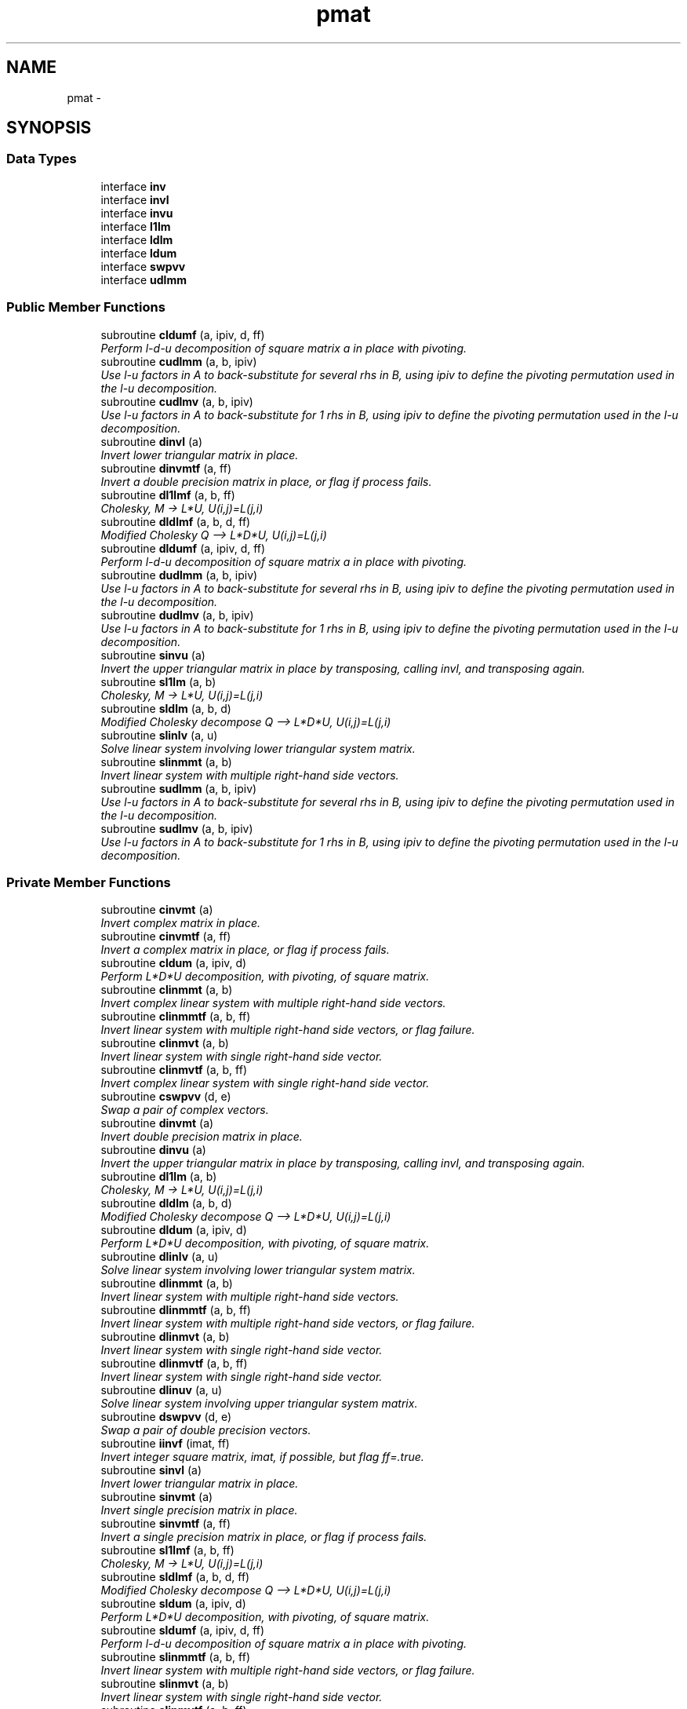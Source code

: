 .TH "pmat" 3 "Mon Aug 16 2021" "Version 1.6.0" "grid_tools" \" -*- nroff -*-
.ad l
.nh
.SH NAME
pmat \- 
.SH SYNOPSIS
.br
.PP
.SS "Data Types"

.in +1c
.ti -1c
.RI "interface \fBinv\fP"
.br
.ti -1c
.RI "interface \fBinvl\fP"
.br
.ti -1c
.RI "interface \fBinvu\fP"
.br
.ti -1c
.RI "interface \fBl1lm\fP"
.br
.ti -1c
.RI "interface \fBldlm\fP"
.br
.ti -1c
.RI "interface \fBldum\fP"
.br
.ti -1c
.RI "interface \fBswpvv\fP"
.br
.ti -1c
.RI "interface \fBudlmm\fP"
.br
.in -1c
.SS "Public Member Functions"

.in +1c
.ti -1c
.RI "subroutine \fBcldumf\fP (a, ipiv, d, ff)"
.br
.RI "\fIPerform l-d-u decomposition of square matrix a in place with pivoting\&. \fP"
.ti -1c
.RI "subroutine \fBcudlmm\fP (a, b, ipiv)"
.br
.RI "\fIUse l-u factors in A to back-substitute for several rhs in B, using ipiv to define the pivoting permutation used in the l-u decomposition\&. \fP"
.ti -1c
.RI "subroutine \fBcudlmv\fP (a, b, ipiv)"
.br
.RI "\fIUse l-u factors in A to back-substitute for 1 rhs in B, using ipiv to define the pivoting permutation used in the l-u decomposition\&. \fP"
.ti -1c
.RI "subroutine \fBdinvl\fP (a)"
.br
.RI "\fIInvert lower triangular matrix in place\&. \fP"
.ti -1c
.RI "subroutine \fBdinvmtf\fP (a, ff)"
.br
.RI "\fIInvert a double precision matrix in place, or flag if process fails\&. \fP"
.ti -1c
.RI "subroutine \fBdl1lmf\fP (a, b, ff)"
.br
.RI "\fICholesky, M -> L*U, U(i,j)=L(j,i) \fP"
.ti -1c
.RI "subroutine \fBdldlmf\fP (a, b, d, ff)"
.br
.RI "\fIModified Cholesky Q --> L*D*U, U(i,j)=L(j,i) \fP"
.ti -1c
.RI "subroutine \fBdldumf\fP (a, ipiv, d, ff)"
.br
.RI "\fIPerform l-d-u decomposition of square matrix a in place with pivoting\&. \fP"
.ti -1c
.RI "subroutine \fBdudlmm\fP (a, b, ipiv)"
.br
.RI "\fIUse l-u factors in A to back-substitute for several rhs in B, using ipiv to define the pivoting permutation used in the l-u decomposition\&. \fP"
.ti -1c
.RI "subroutine \fBdudlmv\fP (a, b, ipiv)"
.br
.RI "\fIUse l-u factors in A to back-substitute for 1 rhs in B, using ipiv to define the pivoting permutation used in the l-u decomposition\&. \fP"
.ti -1c
.RI "subroutine \fBsinvu\fP (a)"
.br
.RI "\fIInvert the upper triangular matrix in place by transposing, calling invl, and transposing again\&. \fP"
.ti -1c
.RI "subroutine \fBsl1lm\fP (a, b)"
.br
.RI "\fICholesky, M -> L*U, U(i,j)=L(j,i) \fP"
.ti -1c
.RI "subroutine \fBsldlm\fP (a, b, d)"
.br
.RI "\fIModified Cholesky decompose Q --> L*D*U, U(i,j)=L(j,i) \fP"
.ti -1c
.RI "subroutine \fBslinlv\fP (a, u)"
.br
.RI "\fISolve linear system involving lower triangular system matrix\&. \fP"
.ti -1c
.RI "subroutine \fBslinmmt\fP (a, b)"
.br
.RI "\fIInvert linear system with multiple right-hand side vectors\&. \fP"
.ti -1c
.RI "subroutine \fBsudlmm\fP (a, b, ipiv)"
.br
.RI "\fIUse l-u factors in A to back-substitute for several rhs in B, using ipiv to define the pivoting permutation used in the l-u decomposition\&. \fP"
.ti -1c
.RI "subroutine \fBsudlmv\fP (a, b, ipiv)"
.br
.RI "\fIUse l-u factors in A to back-substitute for 1 rhs in B, using ipiv to define the pivoting permutation used in the l-u decomposition\&. \fP"
.in -1c
.SS "Private Member Functions"

.in +1c
.ti -1c
.RI "subroutine \fBcinvmt\fP (a)"
.br
.RI "\fIInvert complex matrix in place\&. \fP"
.ti -1c
.RI "subroutine \fBcinvmtf\fP (a, ff)"
.br
.RI "\fIInvert a complex matrix in place, or flag if process fails\&. \fP"
.ti -1c
.RI "subroutine \fBcldum\fP (a, ipiv, d)"
.br
.RI "\fIPerform L*D*U decomposition, with pivoting, of square matrix\&. \fP"
.ti -1c
.RI "subroutine \fBclinmmt\fP (a, b)"
.br
.RI "\fIInvert complex linear system with multiple right-hand side vectors\&. \fP"
.ti -1c
.RI "subroutine \fBclinmmtf\fP (a, b, ff)"
.br
.RI "\fIInvert linear system with multiple right-hand side vectors, or flag failure\&. \fP"
.ti -1c
.RI "subroutine \fBclinmvt\fP (a, b)"
.br
.RI "\fIInvert linear system with single right-hand side vector\&. \fP"
.ti -1c
.RI "subroutine \fBclinmvtf\fP (a, b, ff)"
.br
.RI "\fIInvert complex linear system with single right-hand side vector\&. \fP"
.ti -1c
.RI "subroutine \fBcswpvv\fP (d, e)"
.br
.RI "\fISwap a pair of complex vectors\&. \fP"
.ti -1c
.RI "subroutine \fBdinvmt\fP (a)"
.br
.RI "\fIInvert double precision matrix in place\&. \fP"
.ti -1c
.RI "subroutine \fBdinvu\fP (a)"
.br
.RI "\fIInvert the upper triangular matrix in place by transposing, calling invl, and transposing again\&. \fP"
.ti -1c
.RI "subroutine \fBdl1lm\fP (a, b)"
.br
.RI "\fICholesky, M -> L*U, U(i,j)=L(j,i) \fP"
.ti -1c
.RI "subroutine \fBdldlm\fP (a, b, d)"
.br
.RI "\fIModified Cholesky decompose Q --> L*D*U, U(i,j)=L(j,i) \fP"
.ti -1c
.RI "subroutine \fBdldum\fP (a, ipiv, d)"
.br
.RI "\fIPerform L*D*U decomposition, with pivoting, of square matrix\&. \fP"
.ti -1c
.RI "subroutine \fBdlinlv\fP (a, u)"
.br
.RI "\fISolve linear system involving lower triangular system matrix\&. \fP"
.ti -1c
.RI "subroutine \fBdlinmmt\fP (a, b)"
.br
.RI "\fIInvert linear system with multiple right-hand side vectors\&. \fP"
.ti -1c
.RI "subroutine \fBdlinmmtf\fP (a, b, ff)"
.br
.RI "\fIInvert linear system with multiple right-hand side vectors, or flag failure\&. \fP"
.ti -1c
.RI "subroutine \fBdlinmvt\fP (a, b)"
.br
.RI "\fIInvert linear system with single right-hand side vector\&. \fP"
.ti -1c
.RI "subroutine \fBdlinmvtf\fP (a, b, ff)"
.br
.RI "\fIInvert linear system with single right-hand side vector\&. \fP"
.ti -1c
.RI "subroutine \fBdlinuv\fP (a, u)"
.br
.RI "\fISolve linear system involving upper triangular system matrix\&. \fP"
.ti -1c
.RI "subroutine \fBdswpvv\fP (d, e)"
.br
.RI "\fISwap a pair of double precision vectors\&. \fP"
.ti -1c
.RI "subroutine \fBiinvf\fP (imat, ff)"
.br
.RI "\fIInvert integer square matrix, imat, if possible, but flag ff=\&.true\&. \fP"
.ti -1c
.RI "subroutine \fBsinvl\fP (a)"
.br
.RI "\fIInvert lower triangular matrix in place\&. \fP"
.ti -1c
.RI "subroutine \fBsinvmt\fP (a)"
.br
.RI "\fIInvert single precision matrix in place\&. \fP"
.ti -1c
.RI "subroutine \fBsinvmtf\fP (a, ff)"
.br
.RI "\fIInvert a single precision matrix in place, or flag if process fails\&. \fP"
.ti -1c
.RI "subroutine \fBsl1lmf\fP (a, b, ff)"
.br
.RI "\fICholesky, M -> L*U, U(i,j)=L(j,i) \fP"
.ti -1c
.RI "subroutine \fBsldlmf\fP (a, b, d, ff)"
.br
.RI "\fIModified Cholesky decompose Q --> L*D*U, U(i,j)=L(j,i) \fP"
.ti -1c
.RI "subroutine \fBsldum\fP (a, ipiv, d)"
.br
.RI "\fIPerform L*D*U decomposition, with pivoting, of square matrix\&. \fP"
.ti -1c
.RI "subroutine \fBsldumf\fP (a, ipiv, d, ff)"
.br
.RI "\fIPerform l-d-u decomposition of square matrix a in place with pivoting\&. \fP"
.ti -1c
.RI "subroutine \fBslinmmtf\fP (a, b, ff)"
.br
.RI "\fIInvert linear system with multiple right-hand side vectors, or flag failure\&. \fP"
.ti -1c
.RI "subroutine \fBslinmvt\fP (a, b)"
.br
.RI "\fIInvert linear system with single right-hand side vector\&. \fP"
.ti -1c
.RI "subroutine \fBslinmvtf\fP (a, b, ff)"
.br
.RI "\fIInvert linear system with single right-hand side vector\&. \fP"
.ti -1c
.RI "subroutine \fBslinuv\fP (a, u)"
.br
.RI "\fISolve linear system involving upper triangular system matrix\&. \fP"
.ti -1c
.RI "subroutine \fBsswpvv\fP (d, e)"
.br
.RI "\fISwap a pair of single precision vectors\&. \fP"
.in -1c
.SH "Detailed Description"
.PP 
Definition at line 20 of file pmat\&.f90\&.
.SH "Member Function/Subroutine Documentation"
.PP 
.SS "subroutine pmat::cinvmt (complex(dpc), dimension(:,:), intent(inout)a)\fC [private]\fP"

.PP
Invert complex matrix in place\&. 
.PP
\fBParameters:\fP
.RS 4
\fIa\fP matrix 
.RE
.PP
\fBAuthor:\fP
.RS 4
R\&. J\&. Purser 
.RE
.PP

.PP
Definition at line 103 of file pmat\&.f90\&.
.PP
References pmat::inv::cinvmtf()\&.
.SS "subroutine pmat::cinvmtf (complex(dpc), dimension(:,:), intent(inout)a, logical, intent(out)ff)\fC [private]\fP"

.PP
Invert a complex matrix in place, or flag if process fails\&. 
.PP
\fBParameters:\fP
.RS 4
\fIa\fP matrix 
.br
\fIff\fP flag for error condition 
.RE
.PP
\fBAuthor:\fP
.RS 4
R\&. J\&. Purser 
.RE
.PP

.PP
Definition at line 190 of file pmat\&.f90\&.
.PP
References pmat::ldum::cldumf(), and pmat::swpvv::cswpvv()\&.
.SS "subroutine pmat::cldum (complex(dpc), dimension(:,:), intent(inout)a, integer(spi), dimension(:), intent(out)ipiv, complex(dpc), intent(out)d)\fC [private]\fP"

.PP
Perform L*D*U decomposition, with pivoting, of square matrix\&. Complex double precision version\&.
.PP
\fBParameters:\fP
.RS 4
\fIa\fP input square matrix, output L,D,U factors 
.br
\fId\fP determinant sign change indicator (+1 or -1) 
.br
\fIipiv\fP vector of pivots 
.RE
.PP
\fBAuthor:\fP
.RS 4
R\&. J\&. Purser 
.RE
.PP

.PP
Definition at line 508 of file pmat\&.f90\&.
.PP
References pmat::ldum::cldumf()\&.
.SS "subroutine pmat::cldumf (complex(dpc), dimension(:,:), intent(inout)a, integer(spi), dimension(:), intent(out)ipiv, complex(dpc), intent(out)d, logical, intent(out)ff)"

.PP
Perform l-d-u decomposition of square matrix a in place with pivoting\&. Complex double precision version\&.
.PP
\fBParameters:\fP
.RS 4
\fIa\fP square matrix to be factorized 
.br
\fIipiv\fP vector encoding the pivoting sequence 
.br
\fId\fP indicator for possible sign change of determinant 
.br
\fIff,:\fP failure flag, set to \&.true\&. when determinant of a vanishes\&. 
.RE
.PP
\fBAuthor:\fP
.RS 4
R\&. J\&. Purser 
.RE
.PP

.PP
Definition at line 659 of file pmat\&.f90\&.
.PP
References pmat::swpvv::cswpvv()\&.
.SS "subroutine pmat::clinmmt (complex(dpc), dimension(:,:), intent(inout)a, complex(dpc), dimension(:,:), intent(inout)b)\fC [private]\fP"

.PP
Invert complex linear system with multiple right-hand side vectors\&. Complex double precision version\&.
.PP
\fBParameters:\fP
.RS 4
\fIa\fP Invertible system matrix, destroyed on output 
.br
\fIb\fP input RHS vectors, output solution vectors 
.RE
.PP
\fBAuthor:\fP
.RS 4
R\&. J\&. Purser 
.RE
.PP

.PP
Definition at line 255 of file pmat\&.f90\&.
.PP
References pmat::inv::clinmmtf()\&.
.SS "subroutine pmat::clinmmtf (complex(dpc), dimension(:,:), intent(inout)a, complex(dpc), dimension(:,:), intent(inout)b, logical, intent(out)ff)\fC [private]\fP"

.PP
Invert linear system with multiple right-hand side vectors, or flag failure\&. Complex double precision version\&.
.PP
\fBParameters:\fP
.RS 4
\fIa\fP Invertible system matrix, destroyed on output 
.br
\fIb\fP input RHS vectors, output solution vectors 
.br
\fIff\fP failure flag 
.RE
.PP
\fBAuthor:\fP
.RS 4
R\&. J\&. Purser 
.RE
.PP

.PP
Definition at line 319 of file pmat\&.f90\&.
.PP
References pmat::ldum::cldumf(), and pmat::udlmm::cudlmm()\&.
.SS "subroutine pmat::clinmvt (complex(dpc), dimension(:,:), intent(inout)a, complex(dpc), dimension(:), intent(inout)b)\fC [private]\fP"

.PP
Invert linear system with single right-hand side vector\&. Complex double precision version\&.
.PP
\fBParameters:\fP
.RS 4
\fIa\fP Invertible system matrix, destroyed on output 
.br
\fIb\fP input RHS vector, output solution vector 
.RE
.PP
\fBAuthor:\fP
.RS 4
R\&. J\&. Purser 
.RE
.PP

.PP
Definition at line 371 of file pmat\&.f90\&.
.PP
References pmat::inv::clinmvtf()\&.
.SS "subroutine pmat::clinmvtf (complex(dpc), dimension(:,:), intent(inout)a, complex(dpc), dimension(:), intent(inout)b, logical, intent(out)ff)\fC [private]\fP"

.PP
Invert complex linear system with single right-hand side vector\&. 
.PP
\fBParameters:\fP
.RS 4
\fIa\fP Invertible system matrix, destroyed on output 
.br
\fIb\fP input RHS vector, output solution vector 
.br
\fIff\fP failure flag 
.RE
.PP
\fBAuthor:\fP
.RS 4
R\&. J\&. Purser 
.RE
.PP

.PP
Definition at line 429 of file pmat\&.f90\&.
.PP
References pmat::ldum::cldumf(), and pmat::udlmm::cudlmv()\&.
.SS "subroutine pmat::cswpvv (complex(dpc), dimension(:), intent(inout)d, complex(dpc), dimension(:), intent(inout)e)\fC [private]\fP"

.PP
Swap a pair of complex vectors\&. 
.PP
\fBParameters:\fP
.RS 4
\fId\fP vector 
.br
\fIe\fP vector 
.RE
.PP
\fBAuthor:\fP
.RS 4
R\&. J\&. Purser 
.RE
.PP

.PP
Definition at line 71 of file pmat\&.f90\&.
.SS "subroutine pmat::cudlmm (complex(dpc), dimension(:,:), intent(in)a, complex(dpc), dimension(:,:), intent(inout)b, integer(spi), dimension(:), intent(in)ipiv)"

.PP
Use l-u factors in A to back-substitute for several rhs in B, using ipiv to define the pivoting permutation used in the l-u decomposition\&. 
.PP
\fBParameters:\fP
.RS 4
\fIa\fP square matrix to be factorized 
.br
\fIb\fP rt-hand-sides vectors on input, corresponding solutions on return 
.br
\fIipiv\fP vector encoding the pivoting sequence 
.RE
.PP
\fBAuthor:\fP
.RS 4
R\&. J\&. Purser 
.RE
.PP

.PP
Definition at line 797 of file pmat\&.f90\&.
.SS "subroutine pmat::cudlmv (complex(dpc), dimension(:,:), intent(in)a, complex(dpc), dimension(:), intent(inout)b, integer(spi), dimension(:), intent(in)ipiv)"

.PP
Use l-u factors in A to back-substitute for 1 rhs in B, using ipiv to define the pivoting permutation used in the l-u decomposition\&. 
.PP
\fBParameters:\fP
.RS 4
\fIa\fP square matrix to be factorized 
.br
\fIb\fP right-hand side vector on input, corresponding solution on return 
.br
\fIipiv\fP array encoding the pivoting sequence 
.RE
.PP
\fBAuthor:\fP
.RS 4
R\&. J\&. Purser 
.RE
.PP

.PP
Definition at line 892 of file pmat\&.f90\&.
.SS "subroutine pmat::dinvl (real(dp), dimension(:,:), intent(inout)a)"

.PP
Invert lower triangular matrix in place\&. Double precision\&.
.PP
\fBParameters:\fP
.RS 4
\fIa\fP lower triangular matrix\&. 
.RE
.PP
\fBAuthor:\fP
.RS 4
R\&. J\&. Purser 
.RE
.PP

.PP
Definition at line 1153 of file pmat\&.f90\&.
.SS "subroutine pmat::dinvmt (real(dp), dimension(:,:), intent(inout)a)\fC [private]\fP"

.PP
Invert double precision matrix in place\&. 
.PP
\fBParameters:\fP
.RS 4
\fIa\fP matrix 
.RE
.PP
\fBAuthor:\fP
.RS 4
R\&. J\&. Purser 
.RE
.PP

.PP
Definition at line 92 of file pmat\&.f90\&.
.PP
References pmat::inv::dinvmtf()\&.
.SS "subroutine pmat::dinvmtf (real(dp), dimension(:,:), intent(inout)a, logical, intent(out)ff)"

.PP
Invert a double precision matrix in place, or flag if process fails\&. 
.PP
\fBParameters:\fP
.RS 4
\fIa\fP matrix 
.br
\fIff\fP flag for error condition 
.RE
.PP
\fBAuthor:\fP
.RS 4
R\&. J\&. Purser 
.RE
.PP

.PP
Definition at line 153 of file pmat\&.f90\&.
.PP
References pmat::ldum::dldumf(), and pmat::swpvv::dswpvv()\&.
.SS "subroutine pmat::dinvu (real(dp), dimension(:,:), intent(inout)a)\fC [private]\fP"

.PP
Invert the upper triangular matrix in place by transposing, calling invl, and transposing again\&. Double precision version\&.
.PP
\fBParameters:\fP
.RS 4
\fIa\fP upper triangular matrix\&. 
.RE
.PP
\fBAuthor:\fP
.RS 4
R\&. J\&. Purser 
.RE
.PP

.PP
Definition at line 1126 of file pmat\&.f90\&.
.PP
References pmat::invl::dinvl()\&.
.SS "subroutine pmat::dl1lm (real(dp), dimension(:,:), intent(in)a, real(dp), dimension(:,:), intent(inout)b)\fC [private]\fP"

.PP
Cholesky, M -> L*U, U(i,j)=L(j,i) 
.PP
\fBParameters:\fP
.RS 4
\fIa\fP symmetric matrix\&. 
.br
\fIb\fP Cholesky factor matrix\&. 
.RE
.PP
\fBAuthor:\fP
.RS 4
R\&. J\&. Purser 
.RE
.PP

.PP
Definition at line 933 of file pmat\&.f90\&.
.PP
References pmat::l1lm::dl1lmf()\&.
.SS "subroutine pmat::dl1lmf (real(dp), dimension(:,:), intent(in)a, real(dp), dimension(:,:), intent(inout)b, logical, intent(out)ff)"

.PP
Cholesky, M -> L*U, U(i,j)=L(j,i) 
.PP
\fBParameters:\fP
.RS 4
\fIa\fP symmetric matrix\&. 
.br
\fIb\fP Cholesky factor matrix\&. 
.br
\fIff\fP failure flag 
.RE
.PP
\fBAuthor:\fP
.RS 4
R\&. J\&. Purser 
.RE
.PP

.PP
Definition at line 981 of file pmat\&.f90\&.
.SS "subroutine pmat::dldlm (real(dp), dimension(:,:), intent(in)a, real(dp), dimension(:,:), intent(inout)b, real(dp), dimension(:), intent(out)d)\fC [private]\fP"

.PP
Modified Cholesky decompose Q --> L*D*U, U(i,j)=L(j,i) 
.PP
\fBParameters:\fP
.RS 4
\fIa\fP symmetric matrix\&. 
.br
\fIb\fP output modified cholesky factor, L\&. 
.br
\fId\fP diagonal matrix, D\&. 
.RE
.PP
\fBAuthor:\fP
.RS 4
R\&. J\&. Purser 
.RE
.PP

.PP
Definition at line 1030 of file pmat\&.f90\&.
.PP
References pmat::ldlm::dldlmf()\&.
.SS "subroutine pmat::dldlmf (real(dp), dimension(:,:), intent(in)a, real(dp), dimension(:,:), intent(inout)b, real(dp), dimension(:), intent(out)d, logical, intent(out)ff)"

.PP
Modified Cholesky Q --> L*D*U, U(i,j)=L(j,i) 
.PP
\fBParameters:\fP
.RS 4
\fIa\fP symmetric matrix\&. 
.br
\fIb\fP modified Cholesky factor, L\&. 
.br
\fId\fP diagonal matrix, D\&. 
.br
\fIff\fP error flag 
.RE
.PP
\fBAuthor:\fP
.RS 4
R\&. J\&. Purser 
.RE
.PP

.PP
Definition at line 1083 of file pmat\&.f90\&.
.SS "subroutine pmat::dldum (real(dp), dimension(:,:), intent(inout)a, integer(spi), dimension(:), intent(out)ipiv, real(dp), intent(out)d)\fC [private]\fP"

.PP
Perform L*D*U decomposition, with pivoting, of square matrix\&. Double precision version\&.
.PP
\fBParameters:\fP
.RS 4
\fIa\fP input square matrix, output L,D,U factors 
.br
\fId\fP determinant sign change indicator (+1 or -1) 
.br
\fIipiv\fP vector of pivots 
.RE
.PP
\fBAuthor:\fP
.RS 4
R\&. J\&. Purser 
.RE
.PP

.PP
Definition at line 492 of file pmat\&.f90\&.
.PP
References pmat::ldum::dldumf()\&.
.SS "subroutine pmat::dldumf (real(dp), dimension(:,:), intent(inout)a, integer, dimension(:), intent(out)ipiv, real(dp), intent(out)d, logical(spi), intent(out)ff)"

.PP
Perform l-d-u decomposition of square matrix a in place with pivoting\&. Double precision version\&.
.PP
\fBParameters:\fP
.RS 4
\fIa\fP square matrix to be factorized 
.br
\fIipiv\fP vector encoding the pivoting sequence 
.br
\fId\fP indicator for possible sign change of determinant 
.br
\fIff,:\fP failure flag, set to \&.true\&. when determinant of a vanishes\&. 
.RE
.PP
\fBAuthor:\fP
.RS 4
R\&. J\&. Purser 
.RE
.PP

.PP
Definition at line 592 of file pmat\&.f90\&.
.PP
References pmat::swpvv::dswpvv()\&.
.SS "subroutine pmat::dlinlv (real(dp), dimension(:,:), intent(in)a, real(dp), dimension(:), intent(inout)u)\fC [private]\fP"

.PP
Solve linear system involving lower triangular system matrix\&. Double precision version\&.
.PP
\fBParameters:\fP
.RS 4
\fIa\fP lower triangular matrix\&. 
.br
\fIu\fP input RHS vector, output solution vector\&. 
.RE
.PP
\fBAuthor:\fP
.RS 4
R\&. J\&. Purser 
.RE
.PP

.PP
Definition at line 1188 of file pmat\&.f90\&.
.SS "subroutine pmat::dlinmmt (real(dp), dimension(:,:), intent(inout)a, real(dp), dimension(:,:), intent(inout)b)\fC [private]\fP"

.PP
Invert linear system with multiple right-hand side vectors\&. Double precision version
.PP
\fBParameters:\fP
.RS 4
\fIa\fP Invertible system matrix, destroyed on output 
.br
\fIb\fP input RHS vectors, output solution vectors 
.RE
.PP
\fBAuthor:\fP
.RS 4
R\&. J\&. Purser 
.RE
.PP

.PP
Definition at line 242 of file pmat\&.f90\&.
.PP
References pmat::inv::dlinmmtf()\&.
.SS "subroutine pmat::dlinmmtf (real(dp), dimension(:,:), intent(inout)a, real(dp), dimension(:,:), intent(inout)b, logical, intent(out)ff)\fC [private]\fP"

.PP
Invert linear system with multiple right-hand side vectors, or flag failure\&. Double precision version\&.
.PP
\fBParameters:\fP
.RS 4
\fIa\fP Invertible system matrix, destroyed on output 
.br
\fIb\fP input RHS vectors, output solution vectors 
.br
\fIff\fP failure flag 
.RE
.PP
\fBAuthor:\fP
.RS 4
R\&. J\&. Purser 
.RE
.PP

.PP
Definition at line 294 of file pmat\&.f90\&.
.PP
References pmat::ldum::dldumf(), and pmat::udlmm::dudlmm()\&.
.SS "subroutine pmat::dlinmvt (real(dp), dimension(:,:), intent(inout)a, real(dp), dimension(:), intent(inout)b)\fC [private]\fP"

.PP
Invert linear system with single right-hand side vector\&. Double precision version\&.
.PP
\fBParameters:\fP
.RS 4
\fIa\fP Invertible system matrix, destroyed on output 
.br
\fIb\fP input RHS vector, output solution vector 
.RE
.PP
\fBAuthor:\fP
.RS 4
R\&. J\&. Purser 
.RE
.PP

.PP
Definition at line 357 of file pmat\&.f90\&.
.PP
References pmat::inv::dlinmvtf()\&.
.SS "subroutine pmat::dlinmvtf (real(dp), dimension(:,:), intent(inout)a, real(dp), dimension(:), intent(inout)b, logical, intent(out)ff)\fC [private]\fP"

.PP
Invert linear system with single right-hand side vector\&. 
.PP
\fBParameters:\fP
.RS 4
\fIa\fP Invertible system matrix, destroyed on output 
.br
\fIb\fP input RHS vector, output solution vector 
.br
\fIff\fP failure flag 
.RE
.PP
\fBAuthor:\fP
.RS 4
R\&. J\&. Purser 
.RE
.PP

.PP
Definition at line 407 of file pmat\&.f90\&.
.PP
References pmat::ldum::dldumf(), and pmat::udlmm::dudlmv()\&.
.SS "subroutine pmat::dlinuv (real(dp), dimension(:,:), intent(in)a, real(dp), dimension(:), intent(inout)u)\fC [private]\fP"

.PP
Solve linear system involving upper triangular system matrix\&. Double precision version\&.
.PP
\fBParameters:\fP
.RS 4
\fIa\fP upper triangular matrix\&. 
.br
\fIu\fP input RHS vector, output solution vector\&. 
.RE
.PP
\fBAuthor:\fP
.RS 4
R\&. J\&. Purser 
.RE
.PP

.PP
Definition at line 1218 of file pmat\&.f90\&.
.SS "subroutine pmat::dswpvv (real(dp), dimension(:), intent(inout)d, real(dp), dimension(:), intent(inout)e)\fC [private]\fP"

.PP
Swap a pair of double precision vectors\&. 
.PP
\fBParameters:\fP
.RS 4
\fId\fP vector 
.br
\fIe\fP vector 
.RE
.PP
\fBAuthor:\fP
.RS 4
R\&. J\&. Purser 
.RE
.PP

.PP
Definition at line 60 of file pmat\&.f90\&.
.SS "subroutine pmat::dudlmm (real(dp), dimension(:,:), intent(in)a, real(dp), dimension(:,:), intent(inout)b, integer(spi), dimension(:), intent(in)ipiv)"

.PP
Use l-u factors in A to back-substitute for several rhs in B, using ipiv to define the pivoting permutation used in the l-u decomposition\&. 
.PP
\fBParameters:\fP
.RS 4
\fIa\fP square matrix to be factorized 
.br
\fIb\fP rt-hand-sides vectors on input, corresponding solutions on return 
.br
\fIipiv\fP vector encoding the pivoting sequence 
.RE
.PP
\fBAuthor:\fP
.RS 4
R\&. J\&. Purser 
.RE
.PP

.PP
Definition at line 763 of file pmat\&.f90\&.
.SS "subroutine pmat::dudlmv (real(dp), dimension(:,:), intent(in)a, real(dp), dimension(:), intent(inout)b, integer(spi), dimension(:), intent(in)ipiv)"

.PP
Use l-u factors in A to back-substitute for 1 rhs in B, using ipiv to define the pivoting permutation used in the l-u decomposition\&. 
.PP
\fBParameters:\fP
.RS 4
\fIa\fP square matrix to be factorized 
.br
\fIb\fP right-hand side vector on input, corresponding solution on return 
.br
\fIipiv\fP array encoding the pivoting sequence 
.RE
.PP
\fBAuthor:\fP
.RS 4
R\&. J\&. Purser 
.RE
.PP

.PP
Definition at line 861 of file pmat\&.f90\&.
.SS "subroutine pmat::iinvf (integer(spi), dimension(:,:), intent(inout)imat, logical, intent(out)ff)\fC [private]\fP"

.PP
Invert integer square matrix, imat, if possible, but flag ff=\&.true\&. if not possible\&. (Determinant of imat must be +1 or -1)
.PP
\fBParameters:\fP
.RS 4
\fIimat\fP integer square matrix 
.br
\fIff\fP error flag 
.RE
.PP
\fBAuthor:\fP
.RS 4
R\&. J\&. Purser 
.RE
.PP

.PP
Definition at line 451 of file pmat\&.f90\&.
.SS "subroutine pmat::sinvl (real(sp), dimension(:,:), intent(inout)a)\fC [private]\fP"

.PP
Invert lower triangular matrix in place\&. Single precision\&.
.PP
\fBParameters:\fP
.RS 4
\fIa\fP lower triangular matrix\&. 
.RE
.PP
\fBAuthor:\fP
.RS 4
R\&. J\&. Purser 
.RE
.PP

.PP
Definition at line 1135 of file pmat\&.f90\&.
.SS "subroutine pmat::sinvmt (real(sp), dimension(:,:), intent(inout)a)\fC [private]\fP"

.PP
Invert single precision matrix in place\&. 
.PP
\fBParameters:\fP
.RS 4
\fIa\fP matrix 
.RE
.PP
\fBAuthor:\fP
.RS 4
R\&. J\&. Purser 
.RE
.PP

.PP
Definition at line 81 of file pmat\&.f90\&.
.PP
References pmat::inv::sinvmtf()\&.
.SS "subroutine pmat::sinvmtf (real(sp), dimension(:,:), intent(inout)a, logical, intent(out)ff)\fC [private]\fP"

.PP
Invert a single precision matrix in place, or flag if process fails\&. 
.PP
\fBParameters:\fP
.RS 4
\fIa\fP matrix 
.br
\fIff\fP flag for error condition 
.RE
.PP
\fBAuthor:\fP
.RS 4
R\&. J\&. Purser 
.RE
.PP

.PP
Definition at line 115 of file pmat\&.f90\&.
.PP
References pmat::ldum::sldumf(), and pmat::swpvv::sswpvv()\&.
.SS "subroutine pmat::sinvu (real(sp), dimension(:,:), intent(inout)a)"

.PP
Invert the upper triangular matrix in place by transposing, calling invl, and transposing again\&. Single precision version\&.
.PP
\fBParameters:\fP
.RS 4
\fIa\fP upper triangular matrix\&. 
.RE
.PP
\fBAuthor:\fP
.RS 4
R\&. J\&. Purser 
.RE
.PP

.PP
Definition at line 1116 of file pmat\&.f90\&.
.PP
References pmat::invl::sinvl()\&.
.SS "subroutine pmat::sl1lm (real(sp), dimension(:,:), intent(in)a, real(sp), dimension(:,:), intent(inout)b)"

.PP
Cholesky, M -> L*U, U(i,j)=L(j,i) 
.PP
\fBParameters:\fP
.RS 4
\fIa\fP symmetric matrix\&. 
.br
\fIb\fP Cholesky factor matrix\&. 
.RE
.PP
\fBAuthor:\fP
.RS 4
R\&. J\&. Purser 
.RE
.PP

.PP
Definition at line 920 of file pmat\&.f90\&.
.PP
References pmat::l1lm::sl1lmf()\&.
.SS "subroutine pmat::sl1lmf (real(sp), dimension(:,:), intent(in)a, real(sp), dimension(:,:), intent(inout)b, logical, intent(out)ff)\fC [private]\fP"

.PP
Cholesky, M -> L*U, U(i,j)=L(j,i) 
.PP
\fBParameters:\fP
.RS 4
\fIa\fP symmetric matrix\&. 
.br
\fIb\fP Cholesky factor matrix\&. 
.br
\fIff\fP failure flag 
.RE
.PP
\fBAuthor:\fP
.RS 4
R\&. J\&. Purser 
.RE
.PP

.PP
Definition at line 947 of file pmat\&.f90\&.
.SS "subroutine pmat::sldlm (real(sp), dimension(:,:), intent(in)a, real(sp), dimension(:,:), intent(inout)b, real(sp), dimension(:), intent(out)d)"

.PP
Modified Cholesky decompose Q --> L*D*U, U(i,j)=L(j,i) 
.PP
\fBParameters:\fP
.RS 4
\fIa\fP symmetric matrix\&. 
.br
\fIb\fP output modified cholesky factor, L\&. 
.br
\fId\fP diagonal matrix, D\&. 
.RE
.PP
\fBAuthor:\fP
.RS 4
R\&. J\&. Purser 
.RE
.PP

.PP
Definition at line 1015 of file pmat\&.f90\&.
.PP
References pmat::ldlm::sldlmf()\&.
.SS "subroutine pmat::sldlmf (real(sp), dimension(:,:), intent(in)a, real(sp), dimension(:,:), intent(inout)b, real(sp), dimension(:), intent(out)d, logical, intent(out)ff)\fC [private]\fP"

.PP
Modified Cholesky decompose Q --> L*D*U, U(i,j)=L(j,i) 
.PP
\fBParameters:\fP
.RS 4
\fIa\fP symmetric matrix 
.br
\fIb\fP modified cholesky factor, L\&. 
.br
\fId\fP diagonal matrix, D\&. 
.br
\fIff\fP error flag 
.RE
.PP
\fBAuthor:\fP
.RS 4
R\&. J\&. Purser 
.RE
.PP

.PP
Definition at line 1046 of file pmat\&.f90\&.
.SS "subroutine pmat::sldum (real(sp), dimension(:,:), intent(inout)a, integer(spi), dimension(:), intent(out)ipiv, real(sp), intent(out)d)\fC [private]\fP"

.PP
Perform L*D*U decomposition, with pivoting, of square matrix\&. Single precision version\&.
.PP
\fBParameters:\fP
.RS 4
\fIa\fP input square matrix, output L,D,U factors 
.br
\fId\fP determinant sign change indicator (+1 or -1) 
.br
\fIipiv\fP vector of pivots 
.RE
.PP
\fBAuthor:\fP
.RS 4
R\&. J\&. Purser 
.RE
.PP

.PP
Definition at line 476 of file pmat\&.f90\&.
.PP
References pmat::ldum::sldumf()\&.
.SS "subroutine pmat::sldumf (real(sp), dimension(:,:), intent(inout)a, integer(spi), dimension(:), intent(out)ipiv, real(sp), intent(out)d, logical, intent(out)ff)\fC [private]\fP"

.PP
Perform l-d-u decomposition of square matrix a in place with pivoting\&. Single precision version\&.
.PP
\fBParameters:\fP
.RS 4
\fIa\fP square matrix to be factorized 
.br
\fIipiv\fP vector encoding the pivoting sequence 
.br
\fId\fP indicator for possible sign change of determinant 
.br
\fIff,:\fP failure flag, set to \&.true\&. when determinant of a vanishes\&. 
.RE
.PP
\fBAuthor:\fP
.RS 4
R\&. J\&. Purser 
.RE
.PP

.PP
Definition at line 525 of file pmat\&.f90\&.
.PP
References pmat::swpvv::sswpvv()\&.
.SS "subroutine pmat::slinlv (real(sp), dimension(:,:), intent(in)a, real(sp), dimension(:), intent(inout)u)"

.PP
Solve linear system involving lower triangular system matrix\&. Single precision version\&.
.PP
\fBParameters:\fP
.RS 4
\fIa\fP lower triangular matrix\&. 
.br
\fIu\fP input RHS vector, output solution vector\&. 
.RE
.PP
\fBAuthor:\fP
.RS 4
R\&. J\&. Purser 
.RE
.PP

.PP
Definition at line 1173 of file pmat\&.f90\&.
.SS "subroutine pmat::slinmmt (real(sp), dimension(:,:), intent(inout)a, real(sp), dimension(:,:), intent(inout)b)"

.PP
Invert linear system with multiple right-hand side vectors\&. Single precision version\&.
.PP
\fBParameters:\fP
.RS 4
\fIa\fP Invertible system matrix, destroyed on output 
.br
\fIb\fP input RHS vectors, output solution vectors 
.RE
.PP
\fBAuthor:\fP
.RS 4
R\&. J\&. Purser 
.RE
.PP

.PP
Definition at line 229 of file pmat\&.f90\&.
.PP
References pmat::inv::slinmmtf()\&.
.SS "subroutine pmat::slinmmtf (real(sp), dimension(:,:), intent(inout)a, real(sp), dimension(:,:), intent(inout)b, logical, intent(out)ff)\fC [private]\fP"

.PP
Invert linear system with multiple right-hand side vectors, or flag failure\&. Single precision version\&.
.PP
\fBParameters:\fP
.RS 4
\fIa\fP Invertible system matrix, destroyed on output 
.br
\fIb\fP input RHS vectors, output solution vectors 
.br
\fIff\fP failure flag 
.RE
.PP
\fBAuthor:\fP
.RS 4
R\&. J\&. Purser 
.RE
.PP

.PP
Definition at line 269 of file pmat\&.f90\&.
.PP
References pmat::ldum::sldumf(), and pmat::udlmm::sudlmm()\&.
.SS "subroutine pmat::slinmvt (real(sp), dimension(:,:), intent(inout)a, real(sp), dimension(:), intent(inout)b)\fC [private]\fP"

.PP
Invert linear system with single right-hand side vector\&. Single precision version\&.
.PP
\fBParameters:\fP
.RS 4
\fIa\fP Invertible system matrix, destroyed on output 
.br
\fIb\fP input RHS vector, output solution vector 
.RE
.PP
\fBAuthor:\fP
.RS 4
R\&. J\&. Purser 
.RE
.PP

.PP
Definition at line 343 of file pmat\&.f90\&.
.PP
References pmat::inv::slinmvtf()\&.
.SS "subroutine pmat::slinmvtf (real(sp), dimension(:,:), intent(inout)a, real(sp), dimension(:), intent(inout)b, logical, intent(out)ff)\fC [private]\fP"

.PP
Invert linear system with single right-hand side vector\&. 
.PP
\fBParameters:\fP
.RS 4
\fIa\fP Invertible system matrix, destroyed on output 
.br
\fIb\fP input RHS vector, output solution vector 
.br
\fIff\fP failure flag 
.RE
.PP
\fBAuthor:\fP
.RS 4
R\&. J\&. Purser 
.RE
.PP

.PP
Definition at line 385 of file pmat\&.f90\&.
.PP
References pmat::ldum::sldumf(), and pmat::udlmm::sudlmv()\&.
.SS "subroutine pmat::slinuv (real(sp), dimension(:,:), intent(in)a, real(sp), dimension(:), intent(inout)u)\fC [private]\fP"

.PP
Solve linear system involving upper triangular system matrix\&. Single precision version\&.
.PP
\fBParameters:\fP
.RS 4
\fIa\fP upper triangular matrix\&. 
.br
\fIu\fP input RHS vector, output solution vector\&. 
.RE
.PP
\fBAuthor:\fP
.RS 4
R\&. J\&. Purser 
.RE
.PP

.PP
Definition at line 1203 of file pmat\&.f90\&.
.SS "subroutine pmat::sswpvv (real(sp), dimension(:), intent(inout)d, real(sp), dimension(:), intent(inout)e)\fC [private]\fP"

.PP
Swap a pair of single precision vectors\&. 
.PP
\fBParameters:\fP
.RS 4
\fId\fP vector 
.br
\fIe\fP vector 
.RE
.PP
\fBAuthor:\fP
.RS 4
R\&. J\&. Purser 
.RE
.PP

.PP
Definition at line 49 of file pmat\&.f90\&.
.SS "subroutine pmat::sudlmm (real(sp), dimension(:,:), intent(in)a, real(sp), dimension(:,:), intent(inout)b, integer(spi), dimension(:), intent(in)ipiv)"

.PP
Use l-u factors in A to back-substitute for several rhs in B, using ipiv to define the pivoting permutation used in the l-u decomposition\&. 
.PP
\fBParameters:\fP
.RS 4
\fIa\fP L-D-U factorization of linear system matrux 
.br
\fIb\fP rt-hand-sides vectors on input, corresponding solutions on return 
.br
\fIipiv\fP vector encoding the pivoting sequence 
.RE
.PP
\fBAuthor:\fP
.RS 4
R\&. J\&. Purser 
.RE
.PP

.PP
Definition at line 729 of file pmat\&.f90\&.
.SS "subroutine pmat::sudlmv (real(sp), dimension(:,:), intent(in)a, real(sp), dimension(:), intent(inout)b, integer(spi), dimension(:), intent(in)ipiv)"

.PP
Use l-u factors in A to back-substitute for 1 rhs in B, using ipiv to define the pivoting permutation used in the l-u decomposition\&. 
.PP
\fBParameters:\fP
.RS 4
\fIa\fP L-D-U factorization of linear system matrix 
.br
\fIb\fP right-hand-side vector on input, corresponding solution on return 
.br
\fIipiv\fP vector encoding the pivoting sequence 
.RE
.PP
\fBAuthor:\fP
.RS 4
R\&. J\&. Purser 
.RE
.PP

.PP
Definition at line 830 of file pmat\&.f90\&.

.SH "Author"
.PP 
Generated automatically by Doxygen for grid_tools from the source code\&.
